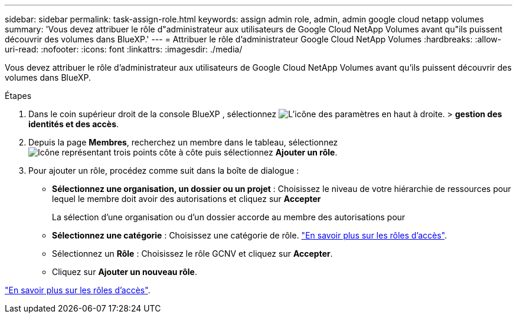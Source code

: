 ---
sidebar: sidebar 
permalink: task-assign-role.html 
keywords: assign admin role, admin, admin google cloud netapp volumes 
summary: 'Vous devez attribuer le rôle d"administrateur aux utilisateurs de Google Cloud NetApp Volumes avant qu"ils puissent découvrir des volumes dans BlueXP.' 
---
= Attribuer le rôle d'administrateur Google Cloud NetApp Volumes
:hardbreaks:
:allow-uri-read: 
:nofooter: 
:icons: font
:linkattrs: 
:imagesdir: ./media/


[role="lead"]
Vous devez attribuer le rôle d'administrateur aux utilisateurs de Google Cloud NetApp Volumes avant qu'ils puissent découvrir des volumes dans BlueXP.

.Étapes
. Dans le coin supérieur droit de la console BlueXP , sélectionnez image:icon-settings-option.png["L'icône des paramètres en haut à droite."] > *gestion des identités et des accès*.
. Depuis la page *Membres*, recherchez un membre dans le tableau, sélectionnez image:icon-action.png["Icône représentant trois points côte à côte"] puis sélectionnez *Ajouter un rôle*.
. Pour ajouter un rôle, procédez comme suit dans la boîte de dialogue :
+
** *Sélectionnez une organisation, un dossier ou un projet* : Choisissez le niveau de votre hiérarchie de ressources pour lequel le membre doit avoir des autorisations et cliquez sur *Accepter*
+
La sélection d'une organisation ou d'un dossier accorde au membre des autorisations pour

** *Sélectionnez une catégorie* : Choisissez une catégorie de rôle. link:reference-iam-predefined-roles.html["En savoir plus sur les rôles d'accès"^].
** Sélectionnez un *Rôle* : Choisissez le rôle GCNV et cliquez sur *Accepter*.
** Cliquez sur *Ajouter un nouveau rôle*.




link:reference-iam-predefined-roles.html["En savoir plus sur les rôles d'accès"^].
